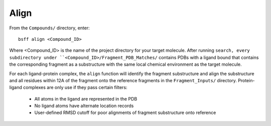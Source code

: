 *****
Align
*****

From the ``Compounds/`` directory, enter: ::

    bsff align <Compound_ID>

Where <Compound_ID> is the name of the project directory for your target molecule. After running ``search, every
subdirectory under ``<Compound_ID>/Fragment_PDB_Matches/`` contains PDBs with a ligand bound that contains the
corresponding fragment as a  substructure with the same local chemical environment as the target molecule.

For each ligand-protein complex, the ``align`` function will identify the fragment substructure and align the substructure
and all residues within 12A of the fragment onto the reference fragments in the ``Fragment_Inputs/`` directory. Protein-ligand
complexes are only use if they pass certain filters:

    * All atoms in the ligand are represented in the PDB
    * No ligand atoms have alternate location records
    * User-defined RMSD cutoff for poor alignments of fragment substructure onto reference

